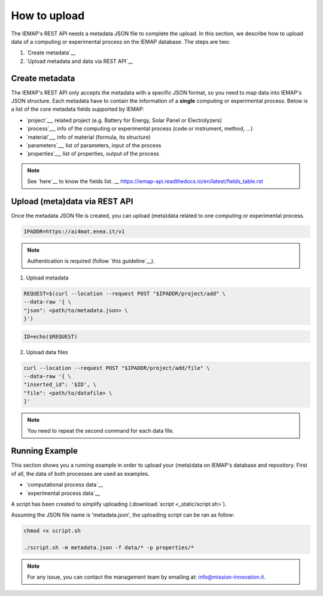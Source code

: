 How to upload
====================

The IEMAP's REST API needs a metadata JSON file to complete the upload.
In this section, we describe how to upload data of a computing or experimental process on the IEMAP database. 
The steps are two:

1. `Create metadata`__
2. `Upload metadata and data via REST API`__

__ https://iemap-api.readthedocs.io/en/latest/getstart_partner.html#create-metadata
__ https://iemap-api.readthedocs.io/en/latest/getstart_partner.html#upload-meta-data-via-rest-api

Create metadata
------------

The IEMAP's REST API only accepts the metadata with a specific JSON format, so you need to map data into IEMAP's JSON structure.
Each metadata have to contain the information of a **single** computing or experimental process.
Below is a list of the core metadata fields supported by IEMAP:

* `project`__, related project (e.g. Battery for Energy, Solar Panel or Electrolyzers)
* `process`__, info of the computing or experimental process (code or instrument, method, ...)
* `material`__, info of material (formula, its structure)
* `parameters`__, list of parameters, input of the process 
* `properties`__, list of properties, output of the process 

__ https://iemap-api.readthedocs.io/en/latest/metadata/project.rst
__ https://iemap-api.readthedocs.io/en/latest/metadata/process.rst
__ https://iemap-api.readthedocs.io/en/latest/metadata/material.rst
__ https://iemap-api.readthedocs.io/en/latest/metadata/parameters.rst
__ https://iemap-api.readthedocs.io/en/latest/metadata/properties.rst 

.. note::
  See `here`__ to know the fields list.
  __ https://iemap-api.readthedocs.io/en/latest/fields_table.rst


Upload (meta)data via REST API
---------------

Once the metadata JSON file is created, you can upload (meta)data related to one computing or experimental process. 

.. code-block:: console

  IPADDR=https://ai4mat.enea.it/v1

.. note::
  Authentication is required (follow `this guideline`__).
__ https://iemap-api.readthedocs.io/en/latest/apiuser.html#authentication

1. Upload metadata

.. code-block:: console

  REQUEST=$(curl --location --request POST "$IPADDR/project/add" \
  --data-raw '{ \
  "json": <path/to/metadata.json> \
  }')

.. code-block:: console

  ID=echo($REQUEST)

2. Upload data files

.. code-block:: console

  curl --location --request POST "$IPADDR/project/add/file" \
  --data-raw '{ \
  "inserted_id": '$ID', \
  "file": <path/to/datafile> \
  }'

.. note::
  You need to repeat the second command for each data file.

Running Example
--------

This section shows you a running example in order to upload your (meta)data on IEMAP's database and repository.
First of all, the data of both processes are used as examples.

* `computational process data`__
* `experimental process data`__

__ https://iemap-api.readthedocs.io/en/latest/computational_example.html
__ https://iemap-api.readthedocs.io/en/latest/experimental_example.html

A script has been created to simplify uploading (:download:`script <_static/script.sh>`).

Assuming the JSON file name is 'metadata.json', the uploading script can be ran as follow:

.. code-block:: console

  chmod +x script.sh

  ./script.sh -m metadata.json -f data/* -p properties/*

.. note::
  For any issue, you can contact the management team by emailing at: `info@mission-innovation.it <mailto: info@mission-innovation.it>`_.